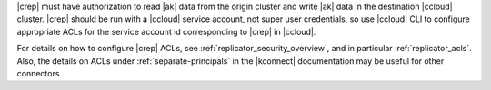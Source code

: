 |crep| must have authorization to read |ak| data from the origin cluster and write |ak| data in the destination |ccloud| cluster.
|crep| should be run with a |ccloud| service account, not super user credentials, so use |ccloud| CLI to configure appropriate ACLs for the service account id corresponding to |crep| in |ccloud|.

For details on how to configure |crep| ACLs, see :ref:`replicator_security_overview`, and in particular :ref:`replicator_acls`. Also, the details on ACLs
under :ref:`separate-principals` in the |kconnect| documentation may be useful for other connectors.
